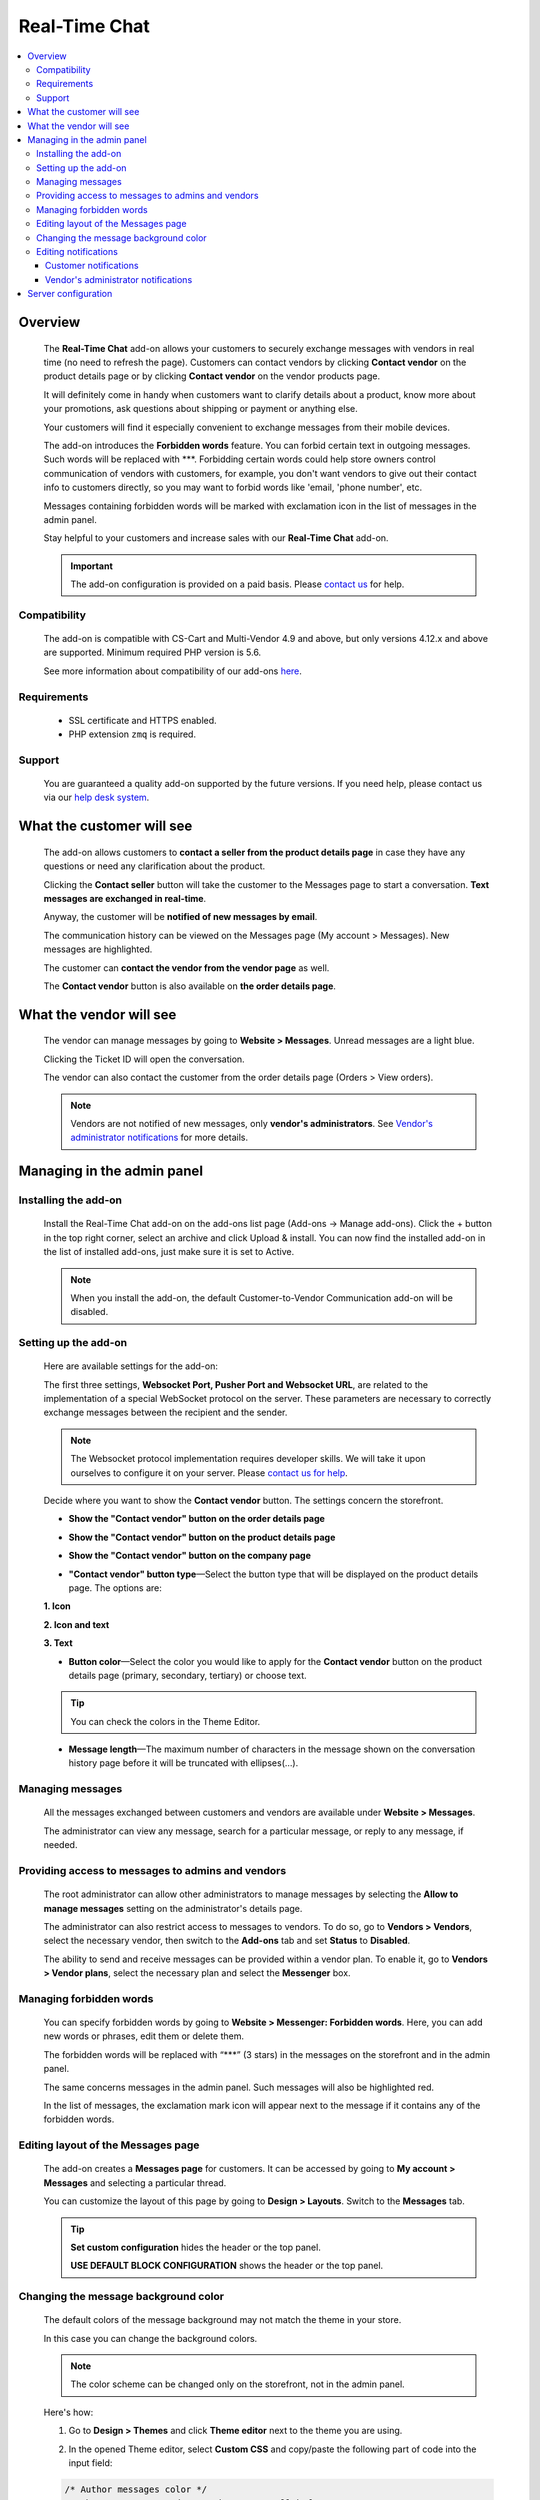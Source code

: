 *******************
Real-Time Chat
*******************

.. raw:: html

    <div class="buy-now">
        <a href="https://marketplace.simtechdev.com/landing/100000173" class="btn buy-now__btn">Buy now</a>
    </div>


.. contents::
    :local:
    :depth: 3

--------
Overview
--------

    The **Real-Time Chat** add-on allows your customers to securely exchange messages with vendors in real time (no need to refresh the page). Customers can contact vendors by clicking **Contact vendor** on the product details page or by clicking **Contact vendor** on the vendor products page.

    .. fancybox:: img/real-time-messenger-overview.png
        :alt: Messenger add-on for CS-Cart

    It will definitely come in handy when customers want to clarify details about a product, know more about your promotions, ask questions about shipping or payment or anything else.

    .. fancybox:: img/rtm1.png
        :alt: Messenger add-on for CS-Cart

    Your customers will find it especially convenient to exchange messages from their mobile devices.

    .. fancybox:: img/rtm2.png
        :alt: Messenger add-on for CS-Cart
        :width: 329px

    The add-on introduces the **Forbidden words** feature. You can forbid certain text in outgoing messages. Such words will be replaced with \***. Forbidding certain words could help store owners control communication of vendors with customers, for example, you don't want vendors to give out their contact info to customers directly, so you may want to forbid words like 'email, 'phone number', etc.

    .. fancybox:: img/rtm3.png
        :alt: Messenger add-on for CS-Cart

    Messages containing forbidden words will be marked with exclamation icon in the list of messages in the admin panel.

    .. fancybox:: img/Messenger_035.png
        :alt: Messenger add-on for CS-Cart

    Stay helpful to your customers and increase sales with our **Real-Time Chat** add-on.

    .. important::

        The add-on configuration is provided on a paid basis. Please `contact us <sales@simtechdev.com>`_ for help.

=============
Compatibility
=============

    The add-on is compatible with CS-Cart and Multi-Vendor 4.9 and above, but only versions 4.12.x and above are supported. 
    Minimum required PHP version is 5.6.

    See more information about compatibility of our add-ons `here <https://docs.cs-cart.com/marketplace-addons/compatibility/index.html>`_.

============
Requirements
============

    - SSL certificate and HTTPS enabled.

    - PHP extension ``zmq`` is required.

=======
Support
=======

    You are guaranteed a quality add-on supported by the future versions. If you need help, please contact us via our `help desk system <https://helpdesk.cs-cart.com>`_.

--------------------------
What the customer will see
--------------------------

    The add-on allows customers to **contact a seller from the product details page** in case they have any questions or need any clarification about the product.

    .. fancybox:: img/real-time-messenger-product-page-edited.png
        :alt: Messenger add-on for CS-Cart

    Clicking the **Contact seller** button will take the customer to the Messages page to start a conversation. **Text messages are exchanged in real-time**.

    .. fancybox:: img/rtm6.png
        :alt: Messenger add-on for CS-Cart

    Anyway, the customer will be **notified of new messages by email**.

    .. fancybox:: img/Messenger_013.png
        :alt: Messenger add-on for CS-Cart
        :width: 600px

    The communication history can be viewed on the Messages page (My account > Messages). New messages are highlighted.

    .. fancybox:: img/real-time-messenger-new-message.png
        :alt: Messenger add-on for CS-Cart

    The customer can **contact the vendor from the vendor page** as well.

    .. fancybox:: img/real-time-messenger-vendor-store.png
        :alt: Messenger add-on for CS-Cart

    The **Contact vendor** button is also available on **the order details page**.

    .. fancybox:: img/real-time-messenger-order-details.png
        :alt: Messenger add-on for CS-Cart

------------------------
What the vendor will see
------------------------

    The vendor can manage messages by going to **Website > Messages**. Unread messages are a light blue.

    .. fancybox:: img/rtm10.png
        :alt: Messenger add-on for CS-Cart

    Clicking the Ticket ID will open the conversation.

    .. fancybox:: img/rtm11.png
        :alt: Messenger add-on for CS-Cart

    The vendor can also contact the customer from the order details page (Orders > View orders).

    .. fancybox:: img/rtm12.png
        :alt: Messenger add-on for CS-Cart

    .. note::

        Vendors are not notified of new messages, only **vendor's administrators**. See `Vendor's administrator notifications`_ for more details.

---------------------------
Managing in the admin panel
---------------------------

=====================
Installing the add-on
=====================

    Install the Real-Time Chat add-on on the add-ons list page (Add-ons → Manage add-ons). Click the + button in the top right corner, select an archive and click Upload & install. You can now find the installed add-on in the list of installed add-ons, just make sure it is set to Active.

    .. note::

        When you install the add-on, the default Customer-to-Vendor Communication add-on will be disabled.

=====================
Setting up the add-on
=====================

    Here are available settings for the add-on:

    .. fancybox:: img/real-time-messenger-settings.png
        :alt: settings of Messenger add-on

    The first three settings, **Websocket Port, Pusher Port and Websocket URL**, are related to the implementation of a special WebSocket protocol on the server. These parameters are necessary to correctly exchange messages between the recipient and the sender.

    .. note::

        The Websocket protocol implementation requires developer skills. We will take it upon ourselves to configure it on your server. Please `contact us for help <http://www.simtechdev.com/helpdesk>`_.

    Decide where you want to show the **Contact vendor** button. The settings concern the storefront.

    * **Show the "Contact vendor" button on the order details page**

    .. fancybox:: img/real-time-messenger-order-details.png
        :alt: Contact vendor button on order details page

    * **Show the "Contact vendor" button on the product details page**

    .. fancybox:: img/real-time-messenger-product-page.png
        :alt: Contact vendor button on product details page

    * **Show the "Contact vendor" button on the company page**

    .. fancybox:: img/real-time-messenger-vendor-store.png
        :alt: Contact vendor button on company page

    * **"Contact vendor" button type**—Select the button type that will be displayed on the product details page. The options are:

    **1. Icon**

    .. image:: img/Messenger_icon.png

    **2. Icon and text**

    .. image:: img/Messenger_icon-and-text.png

    **3. Text**

    .. image:: img/Messenger_text.png

    * **Button color**—Select the color you would like to apply for the **Contact vendor** button on the product details page (primary, secondary, tertiary) or choose text.

    .. tip::

        You can check the colors in the Theme Editor.

        .. fancybox:: img/theme-editor.png
            :alt: Theme editor
            :width: 299px

    * **Message length**—The maximum number of characters in the message shown on the conversation history page before it will be truncated with ellipses(…).

    .. fancybox:: img/Messenger_003.png
        :alt: Message length

=================
Managing messages
=================

    All the messages exchanged between customers and vendors are available under **Website > Messages**. 

    The administrator can view any message, search for a particular message, or reply to any message, if needed.

    .. fancybox:: img/Messenger_007.png
        :alt: Messages

==================================================
Providing access to messages to admins and vendors
==================================================

    The root administrator can allow other administrators to manage messages by selecting the **Allow to manage messages** setting on the administrator's details page.

    .. fancybox:: img/Messenger_008.png
        :alt: allowing to manage messages

    The administrator can also restrict access to messages to vendors. To do so, go to **Vendors > Vendors**, select the necessary vendor, then switch to the **Add-ons** tab and set **Status** to **Disabled**.

    .. fancybox:: img/Messenger_030.png
        :alt: allowing to manage messages

    The ability to send and receive messages can be provided within a vendor plan. To enable it, go to **Vendors > Vendor plans**, select the necessary plan and select the **Messenger** box.

    .. fancybox:: img/Messenger_031.png
        :alt: allowing to manage messages

========================
Managing forbidden words
========================

    You can specify forbidden words by going to **Website > Messenger: Forbidden words**. Here, you can add new words or phrases, edit them or delete them.

    .. fancybox:: img/Messenger_032.png
        :alt: forbidden words in messenger
    
    The forbidden words will be replaced with “\***” (3 stars) in the messages on the storefront and in the admin panel.

    .. fancybox:: img/forbidden-word-customer.png
        :alt: forbidden words in messenger

    The same concerns messages in the admin panel. Such messages will also be highlighted red.

    .. fancybox:: img/forbidden-word-admin.png
        :alt: forbidden words in messenger

    In the list of messages, the exclamation mark icon will appear next to the message if it contains any of the forbidden words.

    .. fancybox:: img/Messenger_035.png
        :alt: forbidden words in messenger

===================================
Editing layout of the Messages page
===================================

    The add-on creates a **Messages page** for customers. It can be accessed by going to **My account > Messages** and selecting a particular thread.

    .. fancybox:: img/real-time-messenger-customer-conversation.png
        :alt: Messages page

    You can customize the layout of this page by going to **Design > Layouts**. Switch to the **Messages** tab.

    .. fancybox:: img/Messenger_010.png
        :alt: editing layout

    .. tip::

        **Set custom configuration** hides the header or the top panel.

        **USE DEFAULT BLOCK CONFIGURATION** shows the header or the top panel.

=====================================
Changing the message background color
=====================================

    The default colors of the message background may not match the theme in your store.

    .. fancybox:: img/Messenger_023.png
        :alt: message background color

    In this case you can change the background colors.

    .. note::

       The color scheme can be changed only on the storefront, not in the admin panel.

    Here's how:

    1. Go to **Design > Themes** and click **Theme editor** next to the theme you are using.

    .. fancybox:: img/Messenger_024.png
        :alt: message background color

    2. In the opened Theme editor, select **Custom CSS** and copy/paste the following part of code into the input field:

    .. fancybox:: img/Messenger_029.png
        :alt: message background color
        :width: 300px

    .. code::

        /* Author messages color */
        .author-message .ty-sd_messaging_system-all:before
        { background-color: #ea621f; }
        .author-message .ty-sd_messaging_system-all
        { background-color: #ea621f; }
        
        /* Recipient messages color */
        .ty-sd_messaging_system-all
        { background-color: #eceff1; }
        .recipient-message .ty-sd_messaging_system-all:before
        { background-color: #eceff1; }

    3. Next, change the hex codes of colors you want to use for background.

    .. fancybox:: img/Messenger_025.png
        :alt: message background color
        :width: 293px

    .. tip::

        **Hex color code** has the format of a hash (#) followed by 6 numbers or letters. For example, *#eceff1* or *#ea621f*. There are plenty of websites where you can pick suitable colors for your store, like `HTML Color Codes <http://htmlcolorcodes.com/>`_ or `Paletton <http://paletton.com/>`_.

    4. Click **Save**

    If you are changing the default theme, you will need to create a copy of the theme after you make the changes. So, right after you click **Save**, a pop-up will appear:

    .. fancybox:: img/Messenger_026.png
        :alt: message background color
        :width: 294px

    Enter a new name for the style and click **OK**. The copy of the theme will be created automatically.

    Make sure it is selected as your current theme.

    .. fancybox:: img/Messenger_027.png
        :alt: message background color

    Here's the result:

    .. fancybox:: img/Messenger_028.png
        :alt: message background color

=====================
Editing notifications
=====================

    Both customers and vendor's administrators are notified of new messages by email. You can easily edit the email template.

++++++++++++++++++++++
Customer notifications
++++++++++++++++++++++

    Customer notifications are sent to customers to inform them about a new message or new thread.

    Here's the default template.

    .. fancybox:: img/Messenger_013.png
        :alt: Customer notifications
        :width: 639px

    To edit the template:

    1. Go to **Design > Email templates**.

    2. In the **Customer notifications** tab, select the necessary template.

    .. fancybox:: img/Messenger_018.png
        :alt: Customer notifications

    3. Edit the template and click **Save**

    .. fancybox:: img/Messenger_020.png
        :alt: editing templates

++++++++++++++++++++++++++++++++++++
Vendor's administrator notifications
++++++++++++++++++++++++++++++++++++

    Administrator notifications are sent to vendor's administrators to inform them about a new message or a new thread.

    Here's the default template.

    .. fancybox:: img/Messenger_013.png
        :alt: Administrator notifications
        :width: 639px

    To edit the template:

    1. Go to **Design > Email templates**.

    2. In the **Administrator notifications** tab, select the necessary template.

    .. fancybox:: img/Messenger_019.png
        :alt: Administrator notifications

    3. Edit the template and click **Save**.

    .. fancybox:: img/Messenger_021.png
        :alt: editing template

--------------------
Server configuration
--------------------

Here are the steps for server configuring:

(1) Set up a secure connection HTTPS on your site. Click `here <https://docs.cs-cart.com/latest/install/security.html#step-4-configure-security-settings>`_ to learn how to do it.

(2) Install an additional php add-on ``php-zmq`` with dependent packages.

(3) Install and configure a ``supervisor`` package, then enable it (start on boot)

(4) here is config for supervisor (specify actual variables for the server):

::

    [program:messenger]
    command=<PATH_TO_PHP> <SERVER_ROOT>/app/addons/sd_messaging_system/bin/push-server.php
    autostart=true
    autorestart=true
    numprocs=1
    startsecs=0
    exitcodes=0,1,2
    stopsignal=KILL
    log_stdout=true
    log_stderr=true
    logfile=/var/log/messanger.log
    logfile_maxbytes=1MB
    logfile_backups=10
    user=<WEB_USER>

Replace <PATH_TO_PHP> with the path to PHP interpreter, <SERVER_ROOT> with the path to CS-Cart directory, <WEB_USER> with the user (the user can be switched on if the supervisor was started as the root user).

(5) Set up the server (nginx), sample config is:


::

    http {
        map $http_upgrade $connection_upgrade {
            default upgrade;
            ''      close;
        }
        server {
            ...
            location /ws {
                proxy_pass http://127.0.0.1:8091;
                proxy_http_version 1.1;
                proxy_set_header Upgrade $http_upgrade;
                proxy_set_header Connection $connection_upgrade;
            }

Sample httpd config is:

::

    SSLProxyEngine on
    ProxyPass "/ws"  "ws://127.0.0.1:8091/"
    ProxyPass "/wss" "wss://127.0.0.1:8092/"

(6) Set up the add-on, config is:

::

    Websocket Port: 8091
    Pusher Port: 8092
    Websocket URL: mysite.com/ws

Replace *mysite* with your site domain name.